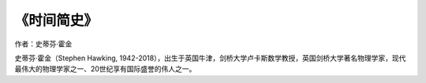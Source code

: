 ****************
《时间简史》
****************

作者：史蒂芬·霍金

史蒂芬·霍金（Stephen Hawking, 1942-2018），出生于英国牛津，剑桥大学卢卡斯数学教授，英国剑桥大学著名物理学家，现代最伟大的物理学家之一、20世纪享有国际盛誉的伟人之一。

